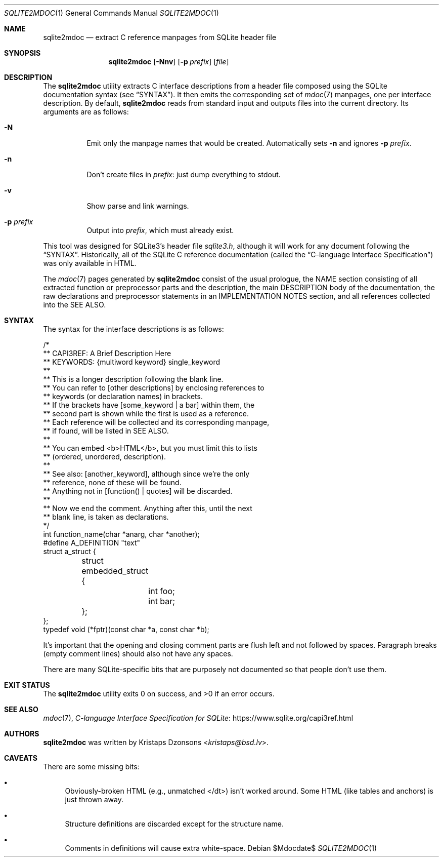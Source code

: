 .\"	$Id$
.\"
.\" Copyright (c) 2016, 2018 Kristaps Dzonsons <kristaps@bsd.lv>
.\"
.\" Permission to use, copy, modify, and distribute this software for any
.\" purpose with or without fee is hereby granted, provided that the above
.\" copyright notice and this permission notice appear in all copies.
.\"
.\" THE SOFTWARE IS PROVIDED "AS IS" AND THE AUTHOR DISCLAIMS ALL WARRANTIES
.\" WITH REGARD TO THIS SOFTWARE INCLUDING ALL IMPLIED WARRANTIES OF
.\" MERCHANTABILITY AND FITNESS. IN NO EVENT SHALL THE AUTHOR BE LIABLE FOR
.\" ANY SPECIAL, DIRECT, INDIRECT, OR CONSEQUENTIAL DAMAGES OR ANY DAMAGES
.\" WHATSOEVER RESULTING FROM LOSS OF USE, DATA OR PROFITS, WHETHER IN AN
.\" ACTION OF CONTRACT, NEGLIGENCE OR OTHER TORTIOUS ACTION, ARISING OUT OF
.\" OR IN CONNECTION WITH THE USE OR PERFORMANCE OF THIS SOFTWARE.
.\"
.Dd $Mdocdate$
.Dt SQLITE2MDOC 1
.Os
.Sh NAME
.Nm sqlite2mdoc
.Nd extract C reference manpages from SQLite header file
.Sh SYNOPSIS
.Nm sqlite2mdoc
.Op Fl Nnv
.Op Fl p Ar prefix
.Op Ar file
.Sh DESCRIPTION
The
.Nm
utility extracts C interface descriptions from a header file composed
using the SQLite documentation syntax (see
.Sx SYNTAX ) .
It then emits the corresponding set of
.Xr mdoc 7
manpages, one per interface description.
By default,
.Nm
reads from standard input and outputs files into the current directory.
Its arguments are as follows:
.Bl -tag -width Ds
.It Fl N
Emit only the manpage names that would be created.
Automatically sets
.Fl n
and ignores
.Fl p Ar prefix .
.It Fl n
Don't create files in
.Ar prefix :
just dump everything to stdout.
.It Fl v
Show parse and link warnings.
.It Fl p Ar prefix
Output into
.Ar prefix ,
which must already exist.
.El
.Pp
This tool was designed for SQLite3's header file
.Pa sqlite3.h ,
although it will work for any document following the
.Sx SYNTAX .
Historically, all of the SQLite C reference documentation (called the
.Dq C-language Interface Specification )
was only available in HTML.
.Pp
The
.Xr mdoc 7
pages generated by
.Nm
consist of the usual prologue, the NAME section consisting of all
extracted function or preprocessor parts and the description, the
main DESCRIPTION body of the documentation, the raw declarations and
preprocessor statements in an IMPLEMENTATION NOTES section, and all
references collected into the SEE ALSO.
.Sh SYNTAX
The syntax for the interface descriptions is as follows:
.Bd -literal
/*
** CAPI3REF: A Brief Description Here
** KEYWORDS: {multiword keyword} single_keyword
**
** This is a longer description following the blank line.
** You can refer to [other descriptions] by enclosing references to
** keywords (or declaration names) in brackets.
** If the brackets have [some_keyword | a bar] within them, the
** second part is shown while the first is used as a reference.
** Each reference will be collected and its corresponding manpage,
** if found, will be listed in SEE ALSO.
**
** You can embed <b>HTML</b>, but you must limit this to lists
** (ordered, unordered, description).
**
** See also: [another_keyword], although since we're the only
** reference, none of these will be found.
** Anything not in [function() | quotes] will be discarded.
**
** Now we end the comment.  Anything after this, until the next
** blank line, is taken as declarations.
*/
int function_name(char *anarg, char *another);
#define A_DEFINITION "text"
struct a_struct {
	struct embedded_struct {
		int foo;
		int bar;
	};
};
typedef void (*fptr)(const char *a, const char *b);
.Ed
.Pp
It's important that the opening and closing comment parts are flush left
and not followed by spaces.
Paragraph breaks (empty comment lines) should also not have any spaces.
.Pp
There are many SQLite-specific bits that are purposely not documented so
that people don't use them.
.\" .Sh CONTEXT
.\" For section 9 functions only.
.\" .Sh IMPLEMENTATION NOTES
.\" Not used in OpenBSD.
.\" .Sh RETURN VALUES
.\" For sections 2, 3, and 9 function return values only.
.\" .Sh ENVIRONMENT
.\" For sections 1, 6, 7, and 8 only.
.\" .Sh FILES
.Sh EXIT STATUS
.Ex -std
.\" For sections 1, 6, and 8 only.
.\" .Sh EXAMPLES
.\" .Sh DIAGNOSTICS
.\" For sections 1, 4, 6, 7, 8, and 9 printf/stderr messages only.
.\" .Sh ERRORS
.\" For sections 2, 3, 4, and 9 errno settings only.
.Sh SEE ALSO
.Xr mdoc 7 ,
.Lk https://www.sqlite.org/capi3ref.html "C-language Interface Specification for SQLite"
.\" .Sh STANDARDS
.\" .Sh HISTORY
.Sh AUTHORS
.Nm
was written by
.An Kristaps Dzonsons Aq Mt kristaps@bsd.lv .
.Sh CAVEATS
There are some missing bits:
.Bl -bullet
.It
Obviously-broken HTML (e.g., unmatched </dt>) isn't worked around.
Some HTML (like tables and anchors) is just thrown away.
.It
Structure definitions are discarded except for the structure name.
.It
Comments in definitions will cause extra white-space.
.El
.\" .Sh BUGS
.\" .Sh SECURITY CONSIDERATIONS
.\" Not used in OpenBSD.
